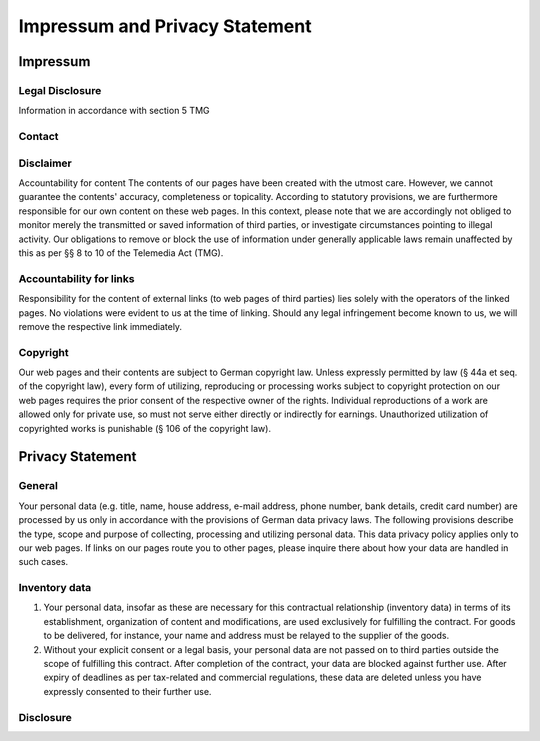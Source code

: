 Impressum and Privacy Statement
*******************************

Impressum
^^^^^^^^^

Legal Disclosure
----------------
Information in accordance with section 5 TMG

.. raw:: html

    <style type="text/css">
        span.ltrText { unicode-bidi:bidi-override; direction: rtl; }
    </style>
    <p><span class="ltrText">nomiS ,ssafllaK</span></p>
    <p><span class="ltrText">64 essartsrekcäfoH</span></p>
    <p><span class="ltrText">ehurslraK 93167</span></p>

Contact
-------

.. raw:: html

    <p>Telephone: <span class="ltrText">6 217 671 771 94+</span></p>
    <p>E-Mail: <span class="ltrText">ed.ecapsrebu@llaks-llaks</span></p>
    <p>Homepage: <span class="ltrText">ofni.soroboruo.www//:sptth</span></p>

Disclaimer
----------
Accountability for content
The contents of our pages have been created with the utmost care. However, we
cannot guarantee the contents' accuracy, completeness or topicality.
According to statutory provisions, we are furthermore responsible for our own
content on these web pages. In this context, please note that we are
accordingly not obliged to monitor merely the transmitted or saved
information of third parties, or investigate circumstances pointing to
illegal activity. Our obligations to remove or block the use of information
under generally applicable laws remain unaffected by this as per §§ 8 to 10
of the Telemedia Act (TMG).

Accountability for links
------------------------
Responsibility for the content of external links (to web pages of third
parties) lies solely with the operators of the linked pages. No violations
were evident to us at the time of linking. Should any legal infringement
become known to us, we will remove the respective link immediately.

Copyright
---------
Our web pages and their contents are subject to German copyright law.
Unless expressly permitted by law (§ 44a et seq. of the copyright law),
every form of utilizing, reproducing or processing works subject to copyright
protection on our web pages requires the prior consent of the respective owner
of the rights. Individual reproductions of a work are allowed only for
private use, so must not serve either directly or indirectly for earnings.
Unauthorized utilization of copyrighted works is punishable
(§ 106 of the copyright law).



Privacy Statement
^^^^^^^^^^^^^^^^^

General
-------
Your personal data (e.g. title, name, house address, e-mail address,
phone number, bank details, credit card number) are processed by us only in
accordance with the provisions of German data privacy laws. The following
provisions describe the type, scope and purpose of collecting, processing
and utilizing personal data. This data privacy policy applies only to our
web pages. If links on our pages route you to other pages, please inquire
there about how your data are handled in such cases.

Inventory data
--------------
1. Your personal data, insofar as these are necessary for this contractual
   relationship (inventory data) in terms of its establishment, organization
   of content and modifications, are used exclusively for fulfilling the
   contract. For goods to be delivered, for instance, your name and address
   must be relayed to the supplier of the goods.
2. Without your explicit consent or a legal basis, your personal data are not
   passed on to third parties outside the scope of fulfilling this contract.
   After completion of the contract, your data are blocked against further
   use. After expiry of deadlines as per tax-related and commercial
   regulations, these data are deleted unless you have expressly consented to
   their further use.

Disclosure
----------

.. raw:: html

    <p> According to the Federal Data Protection Act, you have a right to
    free-of-charge information about your stored data, and possibly entitlement
    to correction, blocking or deletion of such data. Inquiries can be directed to
    the following e-mail addresses: ( 
    <span class="ltrText">ed.ecapsrebu@llaks-llaks</span> )</p>
